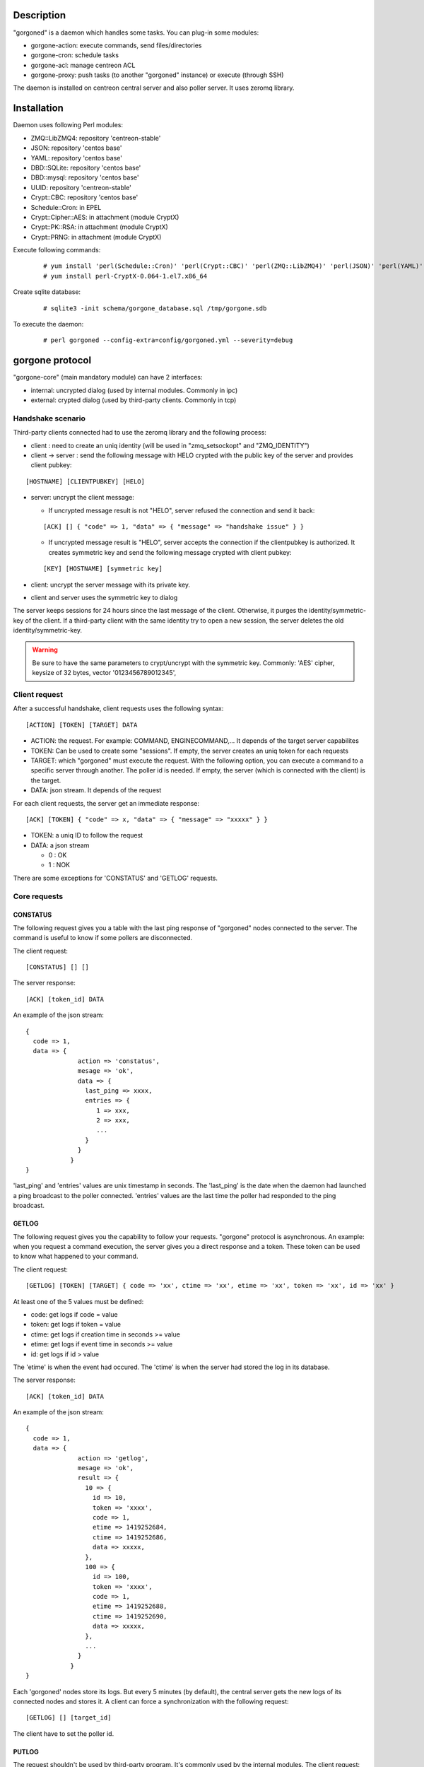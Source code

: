 ***********
Description
***********

"gorgoned" is a daemon which handles some tasks. You can plug-in some modules:

* gorgone-action: execute commands, send files/directories
* gorgone-cron: schedule tasks
* gorgone-acl: manage centreon ACL
* gorgone-proxy: push tasks (to another "gorgoned" instance) or execute (through SSH)

The daemon is installed on centreon central server and also poller server.
It uses zeromq library.

************
Installation
************

Daemon uses following Perl modules:

* ZMQ::LibZMQ4: repository 'centreon-stable'
* JSON: repository 'centos base'
* YAML: repository 'centos base'
* DBD::SQLite: repository 'centos base'
* DBD::mysql: repository 'centos base'
* UUID: repository 'centreon-stable'
* Crypt::CBC: repository 'centos base'
* Schedule::Cron: in EPEL
* Crypt::Cipher::AES: in attachment (module CryptX)
* Crypt::PK::RSA: in attachment (module CryptX)
* Crypt::PRNG: in attachment (module CryptX)

Execute following commands:

  ::
  
    # yum install 'perl(Schedule::Cron)' 'perl(Crypt::CBC)' 'perl(ZMQ::LibZMQ4)' 'perl(JSON)' 'perl(YAML)' 'perl(DBD::SQLite)' 'perl(DBD::mysql)' 'perl(UUID)'
    # yum install perl-CryptX-0.064-1.el7.x86_64

Create sqlite database:

  ::
  
    # sqlite3 -init schema/gorgone_database.sql /tmp/gorgone.sdb

To execute the daemon:

  ::
  
    # perl gorgoned --config-extra=config/gorgoned.yml --severity=debug

****************
gorgone protocol 
****************

"gorgone-core" (main mandatory module) can have 2 interfaces:

* internal: uncrypted dialog (used by internal modules. Commonly in ipc)
* external: crypted dialog (used by third-party clients. Commonly in tcp)

.. _handshake-scenario:

==================
Handshake scenario
==================

Third-party clients connected had to use the zeromq library and the following process:

* client : need to create an uniq identity (will be used in "zmq_setsockopt" and "ZMQ_IDENTITY")
* client -> server : send the following message with HELO crypted with the public key of the server and provides client pubkey:

::

  [HOSTNAME] [CLIENTPUBKEY] [HELO]

* server: uncrypt the client message:

  * If uncrypted message result is not "HELO", server refused the connection and send it back:

  ::

    [ACK] [] { "code" => 1, "data" => { "message" => "handshake issue" } }

  * If uncrypted message result is "HELO", server accepts the connection if the clientpubkey is authorized. It creates symmetric key and send the following message crypted with client pubkey:

  ::

    [KEY] [HOSTNAME] [symmetric key]

* client: uncrypt the server message with its private key.
* client and server uses the symmetric key to dialog

The server keeps sessions for 24 hours since the last message of the client. Otherwise, it purges the identity/symmetric-key of the client.
If a third-party client with the same identity try to open a new session, the server deletes the old identity/symmetric-key.

.. Warning::
  Be sure to have the same parameters to crypt/uncrypt with the symmetric key. Commonly: 'AES' cipher, keysize of 32 bytes, vector '0123456789012345', 

==============
Client request
==============

After a successful handshake, client requests uses the following syntax:
::

  [ACTION] [TOKEN] [TARGET] DATA

* ACTION: the request. For example: COMMAND, ENGINECOMMAND,... It depends of the target server capabilites
* TOKEN: Can be used to create some "sessions". If empty, the server creates an uniq token for each requests
* TARGET: which "gorgoned" must execute the request. With the following option, you can execute a command to a specific server through another. The poller id is needed. If empty, the server (which is connected with the client) is the target.
* DATA: json stream. It depends of the request

For each client requests, the server get an immediate response:
::

  [ACK] [TOKEN] { "code" => x, "data" => { "message" => "xxxxx" } }

* TOKEN: a uniq ID to follow the request
* DATA: a json stream

  * 0 : OK
  * 1 : NOK

There are some exceptions for 'CONSTATUS' and 'GETLOG' requests.

=============
Core requests
=============

---------
CONSTATUS
---------

The following request gives you a table with the last ping response of "gorgoned" nodes connected to the server.
The command is useful to know if some pollers are disconnected.

The client request:
::

  [CONSTATUS] [] []

The server response:
::

  [ACK] [token_id] DATA

An example of the json stream:
::

  { 
    code => 1, 
    data => { 
                action => 'constatus', 
                mesage => 'ok', 
                data => {
                  last_ping => xxxx,
                  entries => {
                     1 => xxx,
                     2 => xxx,
                     ...
                  }
                }
              } 
  }

'last_ping' and 'entries' values are unix timestamp in seconds. The 'last_ping' is the date when the daemon had launched a ping broadcast to the poller connected.
'entries' values are the last time the poller had responded to the ping broadcast.

------
GETLOG
------

The following request gives you the capability to follow your requests. "gorgone" protocol is asynchronous. 
An example: when you request a command execution, the server gives you a direct response and a token. These token can be used to know what happened to your command.

The client request:
::

  [GETLOG] [TOKEN] [TARGET] { code => 'xx', ctime => 'xx', etime => 'xx', token => 'xx', id => 'xx' }

At least one of the 5 values must be defined:

* code: get logs if code = value
* token: get logs if token = value
* ctime: get logs if creation time in seconds >= value
* etime: get logs if event time in seconds >= value
* id: get logs if id > value

The 'etime' is when the event had occured. The 'ctime' is when the server had stored the log in its database.

The server response:
::

  [ACK] [token_id] DATA

An example of the json stream:
::

  { 
    code => 1, 
    data => { 
                action => 'getlog', 
                mesage => 'ok', 
                result => {
                  10 => {
                    id => 10,
                    token => 'xxxx',
                    code => 1,
                    etime => 1419252684,
                    ctime => 1419252686,
                    data => xxxxx,
                  },
                  100 => {
                    id => 100,
                    token => 'xxxx',
                    code => 1,
                    etime => 1419252688,
                    ctime => 1419252690,
                    data => xxxxx,
                  },
                  ...
                }
              } 
  }

Each 'gorgoned' nodes store its logs. But every 5 minutes (by default), the central server gets the new logs of its connected nodes and stores it. 
A client can force a synchronization with the following request:
::

  [GETLOG] [] [target_id]

The client have to set the poller id.

------
PUTLOG
------

The request shouldn't be used by third-party program. It's commonly used by the internal modules.
The client request:
::

  [PUTLOG] [TOKEN] [TARGET] { code => xxx, etime => xxx, token => xxxx, data => { some_datas } }

============
Common codes
============

Common code responses for all module requests:
* 0: action proceed
* 1: action finished OK
* 2: action finished KO

Modules can have extra codes.

===============
module requests
===============

-----------
gorgone-acl
-----------

No extra codes.

ACLADDHOST
^^^^^^^^^^

Example:
::

  [ACLADDHOST] [] [] { organization_id => XX, host_id => XX }

ACLDELHOST
^^^^^^^^^^

Example:
::

  [ACLDELHOST] [] [] { organization_id => XX, host_id => XX }

ACLADDSERVICE
^^^^^^^^^^^^^

Example:
::

  [ACLADDSERVICE] [] [] { organization_id => XX, service_id => XX }

ACLDELSERVICE
^^^^^^^^^^^^^

Example:
::

  [ACLDELSERVICE] [] [] { organization_id => XX, service_id => XX }

ACLUPDATETAG
^^^^^^^^^^^^

Example:
::

  [ACLUPDATETAG] [] [] { organization_id => XX, tag_id => XX, tag_type => X, resource_id => X, action => X }

The following action should be used when you assign/unassign a tag:

* tag_type: '1' (host tag), '2' (service tag), '3' (ba tag)
* resource_id: host_id, service_id or ba_id (depends of the tag_type)
* action: '1' (assign), '2' (unassign)

ACLDELTAG
^^^^^^^^^

Example:
::

  [ACLDELTAG] [] [] { organization_id => XX, tag_id => XX, tag_type => X }

The following action should be used when you delete a tag:

* tag_type: '1' (host tag), '2' (service tag), '3' (ba tag)

ACLUPDATEDOMAIN
^^^^^^^^^^^^^^^

Example:
::

  [ACLUPDATEDOMAIN] [] [] { organization_id => XX, domain_id => XX, service_id => XX, action => X  }

The following action should be used when you assign/unassign a domain to a service.

ACLDELDOMAIN
^^^^^^^^^^^^

Example:
::

  [ACLDELDOMAIN] [] [] { organization_id => XX, domain_id => XX }

ACLUPDATEENVIRONMENT
^^^^^^^^^^^^^^^^^^^^

Example:
::

  [ACLUPDATEENVIRONMENT] [] [] { organization_id => XX,, environment_id => XX, environment_type => X, resource_id => X, action => X }

The following action should be used when you assign/unassign a environment:

* environment_type: '1' (host), '2' (service), '3' (ba)
* resource_id: host_id, service_id (depends of the environment_type)
* action: '1' (assign), '2' (unassign)

ACLDELENVIRONMENT
^^^^^^^^^^^^^^^^^

Example:
::

  [ACLDELENVIRONMENT] [] [] { organization_id => XX, environment_id => XX }

ACLUPDATEPOLLER
^^^^^^^^^^^^^^^

Example:
::

  [ACLUPDATEPOLLER] [] [] { organization_id => XX, poller_id => XX, host_id => XX, action => X }

The following action should be used when you assign/unassign a poller to a host:

* action: '1' (assign), '2' (unassign)

ACLDELPOLLER
^^^^^^^^^^^^

Example:
::

  [ACLDELPOLLER] [] [] { organization_id => XX, poller_id => XX }

ACLPURGEORGANIZATION
^^^^^^^^^^^^^^^^^^^^

Example:
::

  [ACLPURGEORGANIZATION] [] [] { organization_id => XX }

The following action should be used when you delete a organization.

ACLRESYNC
^^^^^^^^^

Example:
::

  [ACLRESYNC] [] [] { organization_id => XX, acl_resource_id => XX }

The following action should be used when you want to rebuild an entire organization.
You can rebuild a specific 'acl_resource' group if you set it.

--------------
gorgone-action
--------------

COMMAND
^^^^^^^

With the following request, you can execute shell commands.
A client example:
::

  [COMMAND] [] [target_id] { command => 'ls /' }

With the code 1, you can get following attributes:
::

  { code => 1, stdout => 'xxxxx', exit_code => xxx }

ENGINECOMMAND
^^^^^^^^^^^^^

With the following request, you can submit external commands to the scheduler like "centreon-engine".
A client example:
::

  [ENGINECOMMAND] [] [target_id] { command => '[1417705150] ENABLE_HOST_CHECK;host1', engine_pipe => '/var/lib/centreon-engine/rw/centengine.cmd'

You only have the message to get informations (it tells you if there are some permission problems or file missing).

***
FAQ
***



===============================
Which modules should i enable ?
===============================

A poller with gorgoned should have the following modules:

* gorgone-action
* gorgone-pull: if the connection to the central should be opened by the poller 

A central with gorgoned should have the following modules:

* gorgone-acl
* gorgone-action
* gorgone-proxy
* gorgone-cron

=================================================
I want to create a client. How should i proceed ?
=================================================

First, you must choose a language which can used zeromq library and have some knowledge about zeromq.
I recommend following scenarios:

* Create a ZMQ_DEALER
* Manage the handshake with the server. See :ref:`handshake-scenario`
* Do a request:

  * if you don't need to get the result: close the connection
  * if you need to get the result:
  
    1. get the token
    2. if you have used a target, force a synchronization with 'GETLOG'
    3. do a 'GETLOG' request with the token to get the result
    4. repeat actions 2 and 3 if you don't have a result (you should stop after X retries) 

You can see the code from 'test-client.pl'.

***************
Database scheme
***************

::

  CREATE TABLE IF NOT EXISTS `gorgone_identity` (
    `id` INTEGER PRIMARY KEY,
    `ctime` int(11) DEFAULT NULL,
    `identity` varchar(2048) DEFAULT NULL,
    `key` varchar(4096) DEFAULT NULL
  );
  
  CREATE INDEX IF NOT EXISTS idx_gorgone_identity_identity ON gorgone_identity (identity);
  
  CREATE TABLE IF NOT EXISTS `gorgone_history` (
    `id` INTEGER PRIMARY KEY,
    `token` varchar(2048) DEFAULT NULL,
    `code` int(11) DEFAULT NULL,
    `etime` int(11) DEFAULT NULL,
    `ctime` int(11) DEFAULT NULL,
    `data` TEXT DEFAULT NULL
  );
  
  CREATE INDEX IF NOT EXISTS idx_gorgone_history_id ON gorgone_history (id);
  CREATE INDEX IF NOT EXISTS idx_gorgone_history_token ON gorgone_history (token);
  CREATE INDEX IF NOT EXISTS idx_gorgone_history_etime ON gorgone_history (etime);
  CREATE INDEX IF NOT EXISTS idx_gorgone_history_code ON gorgone_history (code);
  CREATE INDEX IF NOT EXISTS idx_gorgone_history_ctime ON gorgone_history (ctime);
  
  CREATE TABLE IF NOT EXISTS `gorgone_synchistory` (
    `id` int(11) DEFAULT NULL,
    `ctime` int(11) DEFAULT NULL,
    `last_id` int(11) DEFAULT NULL
  );

  CREATE INDEX IF NOT EXISTS idx_gorgone_synchistory_id ON gorgone_synchistory (id);
